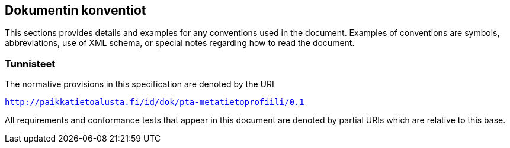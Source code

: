 == Dokumentin konventiot
This sections provides details and examples for any conventions used in the document. Examples of conventions are symbols, abbreviations, use of XML schema, or special notes regarding how to read the document.

=== Tunnisteet
The normative provisions in this specification are denoted by the URI

`http://paikkatietoalusta.fi/id/dok/pta-metatietoprofiili/0.1`

All requirements and conformance tests that appear in this document are denoted by partial URIs which are relative to this base.
